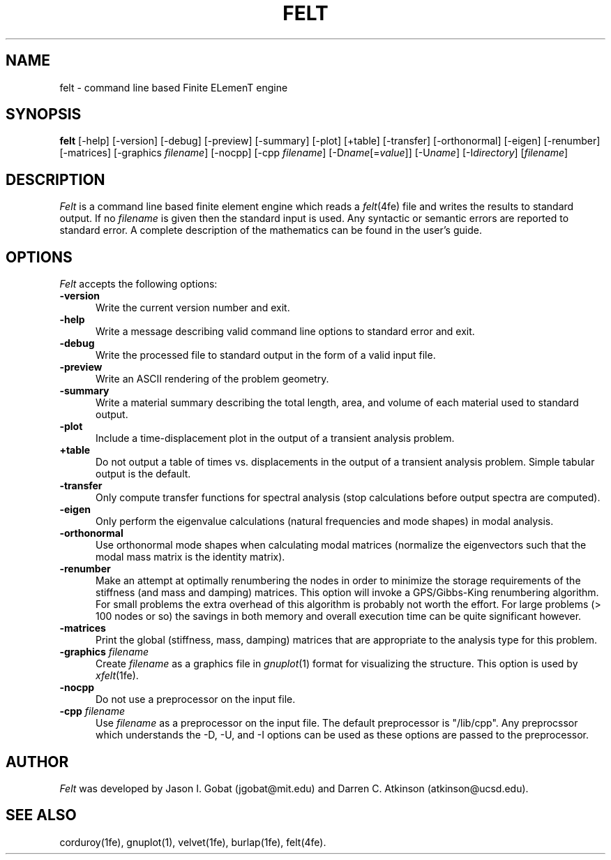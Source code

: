 .\"    This file is part of the FElt finite element analysis package.
.\"    Copyright (C) 1993-2000 Jason I. Gobat and Darren C. Atkinson
.\"
.\"    This program is free software; you can redistribute it and/or modify
.\"    it under the terms of the GNU General Public License as published by
.\"    the Free Software Foundation; either version 2 of the License, or
.\"    (at your option) any later version.
.\"
.\"    This program is distributed in the hope that it will be useful,
.\"    but WITHOUT ANY WARRANTY; without even the implied warranty of
.\"    MERCHANTABILITY or FITNESS FOR A PARTICULAR PURPOSE.  See the
.\"    GNU General Public License for more details.
.\"
.\"    You should have received a copy of the GNU General Public License
.\"    along with this program; if not, write to the Free Software
.\"    Foundation, Inc., 675 Mass Ave, Cambridge, MA 02139, USA.
.TH FELT 1fe "6/02/95" "Version 3.00" "Finite Element Package"
.SH NAME
felt \- command line based Finite ELemenT engine
.SH SYNOPSIS
.B felt
[\-help]
[\-version]
[\-debug]
[\-preview]
[\-summary]
[\-plot]
[\+table]
[\-transfer]
[\-orthonormal]
[\-eigen]
[\-renumber]
[\-matrices]
[\-graphics \fIfilename\fR]
[\-nocpp]
[\-cpp \fIfilename\fR]
[\-D\fIname\fR[=\fIvalue\fR]]
[\-U\fIname\fR]
[\-I\fIdirectory\fR]
[\fIfilename\fR]
.SH DESCRIPTION
\fIFelt\fR is a command line based finite element engine which reads
a \fIfelt\fR(4fe) file and writes the results to standard output.  If
no \fIfilename\fR is given then the standard input is used.  Any syntactic
or semantic errors are reported to standard error.  A complete description
of the mathematics can be found in the user's guide.
.SH OPTIONS
\fIFelt\fR accepts the following options:
.TP 5
.B \-version
Write the current version number and exit.
.TP
.B \-help
Write a message describing valid command line options to standard error
and exit.
.TP
.B \-debug
Write the processed file to standard output in the form of a valid input
file.
.TP
.B \-preview
Write an ASCII rendering of the problem geometry.
.TP
.B \-summary
Write a material summary describing the total length, area, and volume of
each material used to standard output.
.TP
.B \-plot
Include a time-displacement plot in the output of a transient analysis
problem.
.TP
.B \+table
Do not output a table of times vs. displacements in the output of a transient
analysis problem.  Simple tabular output is the default.
.TP
.B \-transfer
Only compute transfer functions for spectral analysis (stop calculations
before output spectra are computed).
.TP
.B \-eigen
Only perform the eigenvalue calculations (natural frequencies and mode
shapes) in modal analysis.
.TP
.B \-orthonormal
Use orthonormal mode shapes when calculating modal matrices (normalize 
the eigenvectors such that the modal mass matrix is the identity matrix).
.TP
.B \-renumber
Make an attempt at optimally renumbering the nodes in order to minimize
the storage requirements of the stiffness (and mass and damping) matrices.
This option will invoke a GPS/Gibbs-King renumbering algorithm.  For small
problems the extra overhead of this algorithm is probably not worth the
effort.  For large problems (> 100 nodes or so) the savings in both memory
and overall execution time can be quite significant however.
.TP
.B \-matrices
Print the global (stiffness, mass, damping) matrices that are appropriate
to the analysis type for this problem.
.TP
.BI \-graphics " filename"
Create \fIfilename\fR as a graphics file in \fIgnuplot\fR(1) format for
visualizing the structure.  This option is used by \fIxfelt\fR(1fe).
.TP
.B \-nocpp
Do not use a preprocessor on the input file.
.TP
.BI \-cpp " filename"
Use \fIfilename\fR as a preprocessor on the input file.  The default
preprocessor is "/lib/cpp".  Any preprocssor which understands the -D, -U,
and -I options can be used as these options are passed to the preprocessor.
.SH AUTHOR
\fIFelt\fR was developed by Jason I. Gobat (jgobat@mit.edu) and Darren
C. Atkinson (atkinson@ucsd.edu).
.SH SEE ALSO
corduroy(1fe), gnuplot(1), velvet(1fe), burlap(1fe), felt(4fe).
